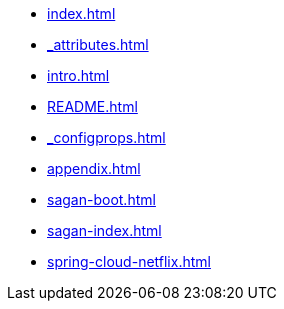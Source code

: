 * xref:index.adoc[]
* xref:_attributes.adoc[]
* xref:intro.adoc[]
* xref:README.adoc[]
* xref:_configprops.adoc[]
* xref:appendix.adoc[]
* xref:sagan-boot.adoc[]
* xref:sagan-index.adoc[]
* xref:spring-cloud-netflix.adoc[]
